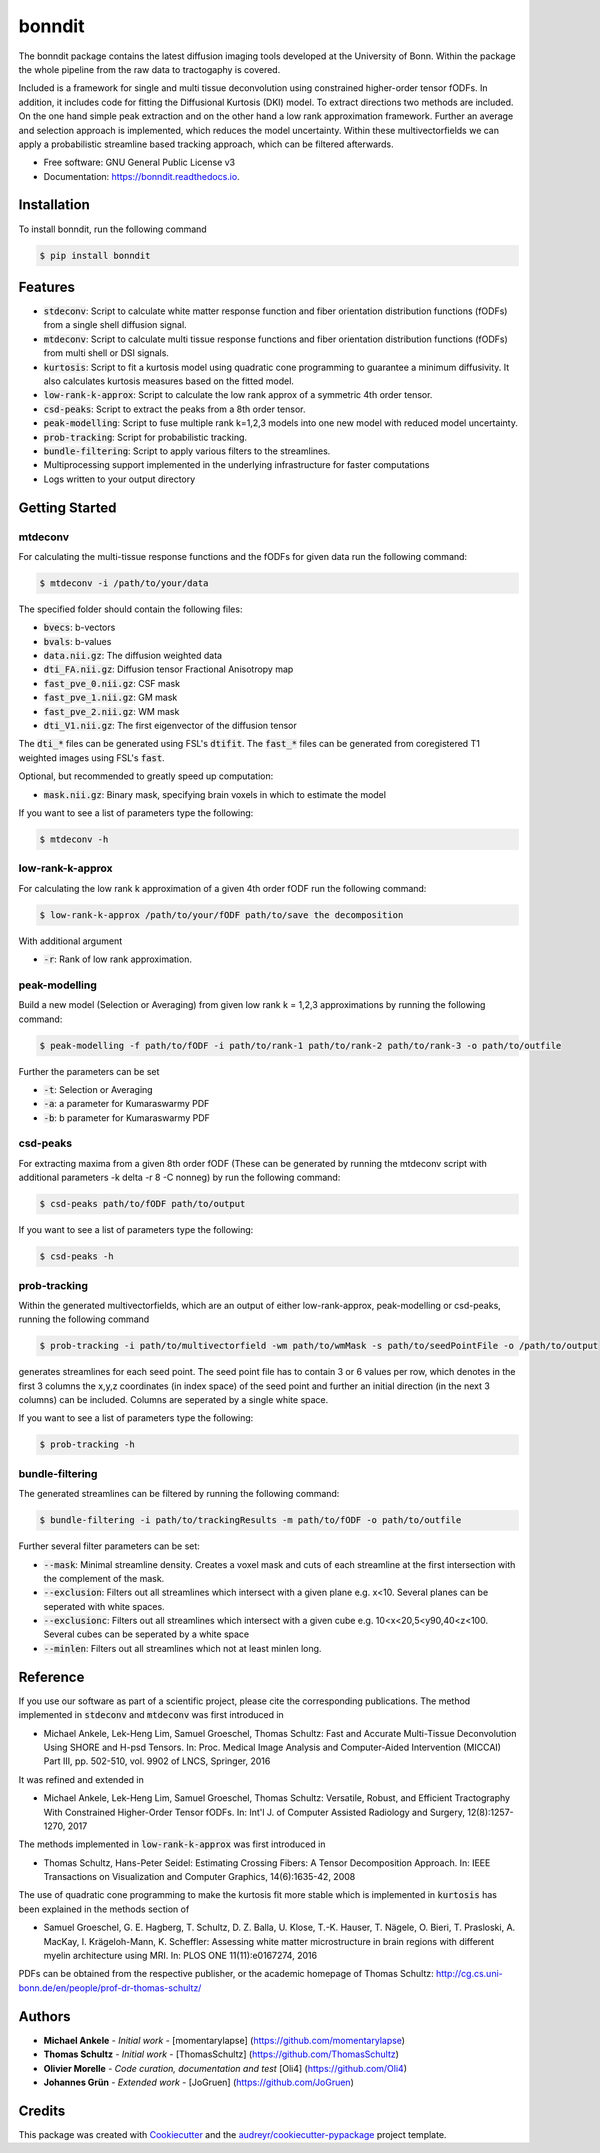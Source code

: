 =======
bonndit
=======


.. image:: https://img.shields.io/pypi/v/bonndit.svg
        :target: https://pypi.python.org/pypi/bonndit

.. image:: https://readthedocs.org/projects/bonndit/badge/?version=latest
        :target: https://bonndit.readthedocs.io/en/latest/?badge=latest
        :alt: Documentation Status


The bonndit package contains the latest diffusion imaging tools developed at the University of Bonn.
Within the package the whole pipeline from the raw data to tractogaphy is covered.

Included is a framework for
single and multi tissue deconvolution using constrained higher-order tensor fODFs.
In addition, it includes code for fitting the Diffusional Kurtosis (DKI) model. To extract directions two methods are
included. On the one hand simple peak extraction and on the other hand a low rank approximation framework.
Further an average and selection approach is implemented, which reduces the model uncertainty. Within
these multivectorfields we can apply a probabilistic streamline based tracking approach, which can be filtered afterwards.


* Free software: GNU General Public License v3
* Documentation: https://bonndit.readthedocs.io.

Installation
------------
To install bonndit, run the following command

.. code-block:: console

    $ pip install bonndit

Features
--------
* :code:`stdeconv`: Script to calculate white matter response function and fiber orientation distribution functions (fODFs) from a single shell diffusion signal.
* :code:`mtdeconv`: Script to calculate multi tissue response functions and fiber orientation distribution functions (fODFs) from multi shell or DSI signals.
* :code:`kurtosis`: Script to fit a kurtosis model using quadratic cone programming to guarantee a minimum diffusivity. It also calculates kurtosis measures based on the fitted model.
* :code:`low-rank-k-approx`: Script to calculate the low rank approx of a symmetric 4th order tensor.
* :code:`csd-peaks`: Script to extract the peaks from a 8th order tensor.
* :code:`peak-modelling`: Script to fuse multiple rank k=1,2,3 models into one new model with reduced model uncertainty.
* :code:`prob-tracking`: Script for probabilistic tracking.
* :code:`bundle-filtering`: Script to apply various filters to the streamlines.
* Multiprocessing support implemented in the underlying infrastructure for faster computations
* Logs written to your output directory


Getting Started
-------------
mtdeconv
~~~~

For calculating the multi-tissue response functions and the fODFs for given data run the following command:

.. code-block:: console

    $ mtdeconv -i /path/to/your/data

The specified folder should contain the following files:

* :code:`bvecs`: b-vectors
* :code:`bvals`: b-values
* :code:`data.nii.gz`: The diffusion weighted data
* :code:`dti_FA.nii.gz`: Diffusion tensor Fractional Anisotropy map
* :code:`fast_pve_0.nii.gz`: CSF mask
* :code:`fast_pve_1.nii.gz`: GM mask
* :code:`fast_pve_2.nii.gz`: WM mask
* :code:`dti_V1.nii.gz`: The first eigenvector of the diffusion tensor

The :code:`dti_*` files can be generated using FSL's :code:`dtifit`. The :code:`fast_*` files can be generated from coregistered T1 weighted images using FSL's :code:`fast`.

Optional, but recommended to greatly speed up computation:

* :code:`mask.nii.gz`: Binary mask, specifying brain voxels in which to estimate the model


If you want to see a list of parameters type the following:

.. code-block:: console

    $ mtdeconv -h


low-rank-k-approx
~~~~
For calculating the low rank k approximation of a given 4th order fODF run the following command:

.. code-block:: console

	$ low-rank-k-approx /path/to/your/fODF path/to/save the decomposition

With additional argument

* :code:`-r`: Rank of low rank approximation.


peak-modelling
~~~~~~~
Build a new model (Selection or Averaging) from given low rank k = 1,2,3 approximations by running the following command:

.. code-block:: console

	$ peak-modelling -f path/to/fODF -i path/to/rank-1 path/to/rank-2 path/to/rank-3 -o path/to/outfile

Further the parameters can be set

* :code:`-t`: Selection or Averaging
* :code:`-a`: a parameter for Kumaraswarmy PDF
* :code:`-b`: b parameter for Kumaraswarmy PDF

csd-peaks
~~~~~~~~
For extracting maxima from a given 8th order fODF (These can be generated by running the mtdeconv script with additional parameters -k delta -r 8 -C nonneg) by run the following command:

.. code-block:: console

	$ csd-peaks path/to/fODF path/to/output

If you want to see a list of parameters type the following:

.. code-block:: console

    $ csd-peaks -h

prob-tracking
~~~~~~
Within the generated multivectorfields, which are an output of either low-rank-approx, peak-modelling or csd-peaks,
running the following command

.. code-block:: console

	$ prob-tracking -i path/to/multivectorfield -wm path/to/wmMask -s path/to/seedPointFile -o /path/to/output

generates streamlines for each seed point.
The seed point file has to contain 3 or 6 values per row, which denotes
in the first 3 columns the x,y,z coordinates (in index space) of the seed point
and further an initial direction (in the next 3 columns)
can be included. Columns are seperated by a single white space.

If you want to see a list of parameters type the following:

.. code-block:: console

    $ prob-tracking -h

bundle-filtering
~~~~
The generated streamlines can be filtered by running the following command:

.. code-block:: console

	$ bundle-filtering -i path/to/trackingResults -m path/to/fODF -o path/to/outfile

Further several filter parameters can be set:

* :code:`--mask`: Minimal streamline density. Creates a voxel mask and cuts of each streamline at the first intersection with the complement of the mask.
* :code:`--exclusion`: Filters out all streamlines which intersect with a given plane e.g. x<10. Several planes can be seperated with white spaces.
* :code:`--exclusionc`: Filters out all streamlines which intersect with a given cube e.g. 10<x<20,5<y90,40<z<100. Several cubes can be seperated by a white space
* :code:`--minlen`: Filters out all streamlines which not at least minlen long.

Reference
----------

If you use our software as part of a scientific project, please cite the corresponding publications. The method implemented in :code:`stdeconv` and :code:`mtdeconv` was first introduced in

* Michael Ankele, Lek-Heng Lim, Samuel Groeschel, Thomas Schultz: Fast and Accurate Multi-Tissue Deconvolution Using SHORE and H-psd Tensors. In: Proc. Medical Image Analysis and Computer-Aided Intervention (MICCAI) Part III, pp. 502-510, vol. 9902 of LNCS, Springer, 2016

It was refined and extended in

* Michael Ankele, Lek-Heng Lim, Samuel Groeschel, Thomas Schultz: Versatile, Robust, and Efficient Tractography With Constrained Higher-Order Tensor fODFs. In: Int'l J. of Computer Assisted Radiology and Surgery, 12(8):1257-1270, 2017

The methods implemented in :code:`low-rank-k-approx` was first introduced in

* Thomas Schultz, Hans-Peter Seidel: Estimating Crossing Fibers: A Tensor Decomposition Approach. In: IEEE Transactions on Visualization and Computer Graphics, 14(6):1635-42, 2008

The use of quadratic cone programming to make the kurtosis fit more stable which is implemented in :code:`kurtosis` has been explained in the methods section of

* Samuel Groeschel, G. E. Hagberg, T. Schultz, D. Z. Balla, U. Klose, T.-K. Hauser, T. Nägele, O. Bieri, T. Prasloski, A. MacKay, I. Krägeloh-Mann, K. Scheffler: Assessing white matter microstructure in brain regions with different myelin architecture using MRI. In: PLOS ONE 11(11):e0167274, 2016

PDFs can be obtained from the respective publisher, or the academic homepage of Thomas Schultz: http://cg.cs.uni-bonn.de/en/people/prof-dr-thomas-schultz/

Authors
-------

* **Michael Ankele** - *Initial work* - [momentarylapse] (https://github.com/momentarylapse)

* **Thomas Schultz** - *Initial work* - [ThomasSchultz] (https://github.com/ThomasSchultz)

* **Olivier Morelle** - *Code curation, documentation and test* [Oli4] (https://github.com/Oli4)

* **Johannes Grün** - *Extended work* - [JoGruen] (https://github.com/JoGruen)

Credits
-------

This package was created with Cookiecutter_ and the `audreyr/cookiecutter-pypackage`_ project template.

.. _Cookiecutter: https://github.com/audreyr/cookiecutter
.. _`audreyr/cookiecutter-pypackage`: https://github.com/audreyr/cookiecutter-pypackage
